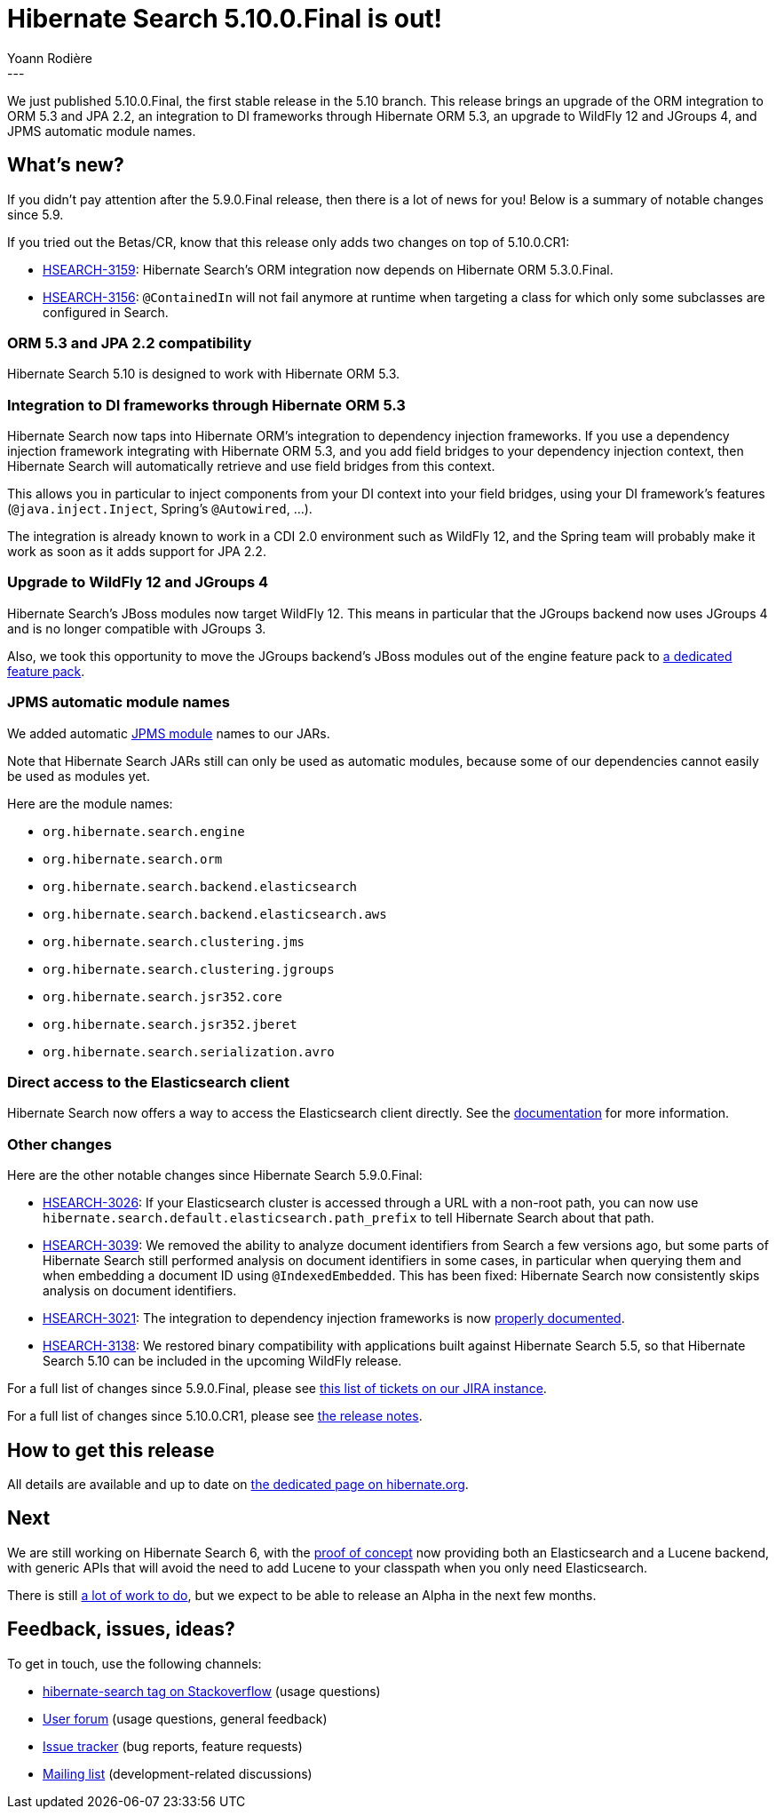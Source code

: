 = Hibernate Search 5.10.0.Final is out!
Yoann Rodière
:awestruct-tags: [ "Hibernate Search", "Elasticsearch", "Releases" ]
:awestruct-layout: blog-post
---

We just published 5.10.0.Final, the first stable release in the 5.10 branch.
This release brings an upgrade of the ORM integration to ORM 5.3 and JPA 2.2,
an integration to DI frameworks through Hibernate ORM 5.3,
an upgrade to WildFly 12 and JGroups 4,
and JPMS automatic module names.

== What's new?

If you didn't pay attention after the 5.9.0.Final release, then there is a lot of news for you!
Below is a summary of notable changes since 5.9.

If you tried out the Betas/CR, know that this release only adds two changes on top of 5.10.0.CR1:

* https://hibernate.atlassian.net/browse/HSEARCH-3159[HSEARCH-3159]:
Hibernate Search's ORM integration now depends on Hibernate ORM 5.3.0.Final.
* https://hibernate.atlassian.net/browse/HSEARCH-3156[HSEARCH-3156]:
`@ContainedIn` will not fail anymore at runtime when targeting a class for which only some subclasses are configured in Search.

[[orm53]]
=== ORM 5.3 and JPA 2.2 compatibility

Hibernate Search 5.10 is designed to work with Hibernate ORM 5.3.

[[dependency-injection]]
=== Integration to DI frameworks through Hibernate ORM 5.3

Hibernate Search now taps into Hibernate ORM's integration to dependency injection frameworks.
If you use a dependency injection framework integrating with Hibernate ORM 5.3,
and you add field bridges to your dependency injection context,
then Hibernate Search will automatically retrieve and use field bridges from this context.

This allows you in particular to inject components from your DI context into your field bridges,
using your DI framework's features (`@java.inject.Inject`, Spring's `@Autowired`, ...).

The integration is already known to work in a CDI 2.0 environment such as WildFly 12,
and the Spring team will probably make it work as soon as it adds support for JPA 2.2.

[[wildfly-12]]
=== Upgrade to WildFly 12 and JGroups 4

Hibernate Search's JBoss modules now target WildFly 12.
This means in particular that the JGroups backend now uses JGroups 4 and is no longer compatible with JGroups 3.

Also, we took this opportunity to move the JGroups backend's JBoss modules out of the engine feature pack to
https://docs.jboss.org/hibernate/search/5.10/reference/en-US/html_single/#_jgroups_feature_pack[a dedicated feature pack].

[[jpms-automatic-module-names]]
=== JPMS automatic module names

We added automatic https://en.wikipedia.org/wiki/Java_Platform_Module_System[JPMS module] names to our JARs.

Note that Hibernate Search JARs still can only be used as automatic modules,
because some of our dependencies cannot easily be used as modules yet.

Here are the module names:

* `org.hibernate.search.engine`
* `org.hibernate.search.orm`
* `org.hibernate.search.backend.elasticsearch`
* `org.hibernate.search.backend.elasticsearch.aws`
* `org.hibernate.search.clustering.jms`
* `org.hibernate.search.clustering.jgroups`
* `org.hibernate.search.jsr352.core`
* `org.hibernate.search.jsr352.jberet`
* `org.hibernate.search.serialization.avro`

[[elasticsearch-client-access]]
=== Direct access to the Elasticsearch client

Hibernate Search now offers a way to access the Elasticsearch client directly.
See the https://docs.jboss.org/hibernate/search/5.10/reference/en-US/html_single/#elasticsearch-client-access[documentation]
for more information.

=== Other changes

Here are the other notable changes since Hibernate Search 5.9.0.Final:

* https://hibernate.atlassian.net/browse/HSEARCH-3026[HSEARCH-3026]:
If your Elasticsearch cluster is accessed through a URL with a non-root path,
you can now use `hibernate.search.default.elasticsearch.path_prefix` to tell Hibernate Search about that path.
* https://hibernate.atlassian.net/browse/HSEARCH-3039[HSEARCH-3039]:
We removed the ability to analyze document identifiers from Search a few versions ago,
but some parts of Hibernate Search still performed analysis on document identifiers in some cases,
in particular when querying them and when embedding a document ID using `@IndexedEmbedded`.
This has been fixed: Hibernate Search now consistently skips analysis on document identifiers.
* https://hibernate.atlassian.net/browse/HSEARCH-3021[HSEARCH-3021]:
The integration to dependency injection frameworks is now
https://docs.jboss.org/hibernate/search/5.10/reference/en-US/html_single/#section-bridge-dependency-injection[properly documented].
* https://hibernate.atlassian.net/browse/HSEARCH-3138[HSEARCH-3138]:
We restored binary compatibility with applications built against Hibernate Search 5.5,
so that Hibernate Search 5.10 can be included in the upcoming WildFly release.

For a full list of changes since 5.9.0.Final,
please see https://hibernate.atlassian.net/issues/?jql=project%20%3D%20HSEARCH%20AND%20fixVersion%20in%20(5.10.0.Final%2C%205.10.0.CR1%2C%205.10.0.Beta2%2C%205.10.0.Beta1)%20ORDER%20BY%20updated[this list of tickets on our JIRA instance].

For a full list of changes since 5.10.0.CR1,
please see https://hibernate.atlassian.net/secure/ReleaseNote.jspa?projectId=10061&version=31668[the release notes].

== How to get this release

All details are available and up to date on http://hibernate.org/search/releases/5.10/#get-it[the dedicated page on hibernate.org].

== Next

We are still working on Hibernate Search 6,
with the https://github.com/hibernate/hibernate-search-6-poc[proof of concept] now providing both an Elasticsearch and a Lucene backend,
with generic APIs that will avoid the need to add Lucene to your classpath when you only need Elasticsearch.

There is still https://hibernate.atlassian.net/issues/?jql=project%20%3D%20HSEARCH%20AND%20fixVersion%20IN%20(6-before-POC-merge%2C%206-after-POC-merge%2C%206)%20order%20by%20status%20DESC[a lot of work to do],
but we expect to be able to release an Alpha in the next few months.

== Feedback, issues, ideas?

To get in touch, use the following channels:

* http://stackoverflow.com/questions/tagged/hibernate-search[hibernate-search tag on Stackoverflow] (usage questions)
* https://discourse.hibernate.org/c/hibernate-search[User forum] (usage questions, general feedback)
* https://hibernate.atlassian.net/browse/HSEARCH[Issue tracker] (bug reports, feature requests)
* http://lists.jboss.org/pipermail/hibernate-dev/[Mailing list] (development-related discussions)
